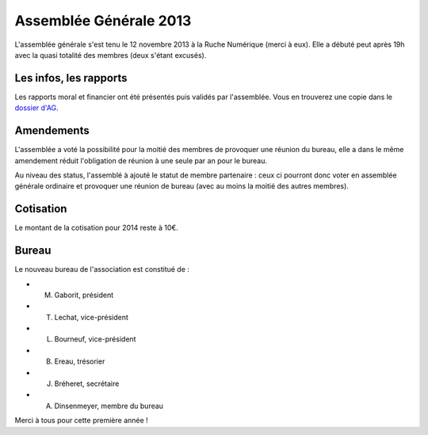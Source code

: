 Assemblée Générale 2013
=======================

L'assemblée générale s'est tenu le 12 novembre 2013 à la Ruche Numérique (merci à eux). Elle a débuté peut après 19h avec la quasi
totalité des membres (deux s'étant excusés).

Les infos, les rapports
~~~~~~~~~~~~~~~~~~~~~~~

Les rapports moral et financier ont été présentés puis validés par l'assemblée. Vous en trouverez une copie dans le
`dossier d'AG`_.

.. _dossier d'AG : https://raw.github.com/haum/legal/master/ago_2013/ago_2013.pdf

Amendements
~~~~~~~~~~~

L'assemblée a voté la possibilité pour la moitié des membres de provoquer une réunion du bureau, elle a dans le même
amendement réduit l'obligation de réunion à une seule par an pour le bureau.

Au niveau des status, l'assemblé à ajouté le statut de membre partenaire : ceux ci pourront donc voter en assemblée
générale ordinaire et provoquer une réunion de bureau (avec au moins la moitié des autres membres).

Cotisation
~~~~~~~~~~

Le montant de la cotisation pour 2014 reste à 10€.

Bureau
~~~~~~

Le nouveau bureau de l'association est constitué de :

- M. Gaborit, président
- T. Lechat, vice-président
- L. Bourneuf, vice-président
- B. Ereau, trésorier
- J. Bréheret, secrétaire
- A. Dinsenmeyer, membre du bureau

Merci à tous pour cette première année !
